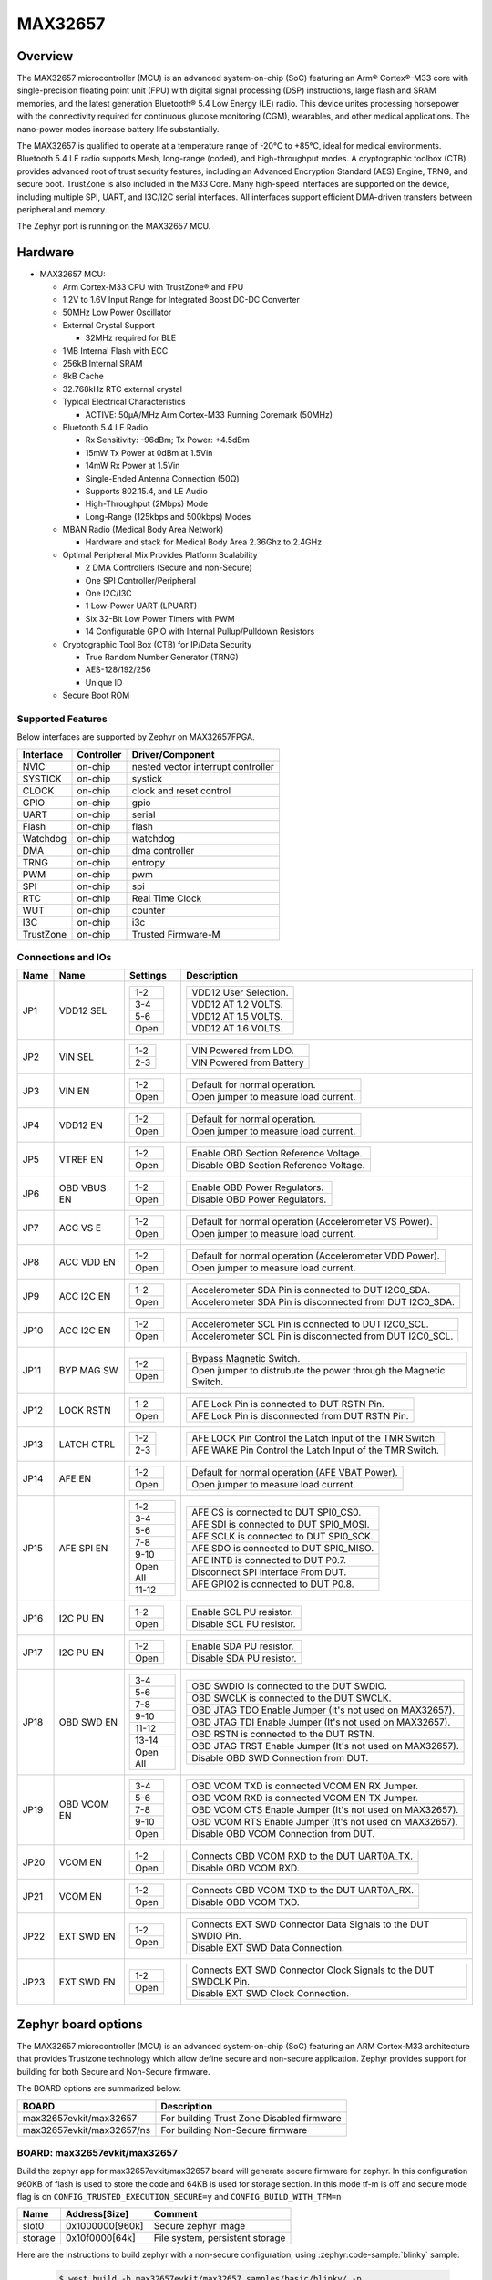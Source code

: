 .. _max32657_evkit:

MAX32657
########

Overview
********

The MAX32657 microcontroller (MCU) is an advanced system-on-chip (SoC)
featuring an Arm® Cortex®-M33 core with single-precision floating point unit (FPU)
with digital signal processing (DSP) instructions, large flash and SRAM memories,
and the latest generation Bluetooth® 5.4 Low Energy (LE) radio.
This device unites processing horsepower with the connectivity required for
continuous glucose monitoring (CGM), wearables, and other medical applications.
The nano-power modes increase battery life substantially.

The MAX32657 is qualified to operate at a temperature range of -20°C to +85°C,
ideal for medical environments.
Bluetooth 5.4 LE radio supports Mesh, long-range (coded), and high-throughput modes.
A cryptographic toolbox (CTB) provides advanced root of trust security features,
including an Advanced Encryption Standard (AES) Engine, TRNG, and secure boot.
TrustZone is also included in the M33 Core.
Many high-speed interfaces are supported on the device, including multiple SPI, UART,
and I3C/I2C serial interfaces.
All interfaces support efficient DMA-driven transfers between peripheral and memory.


The Zephyr port is running on the MAX32657 MCU.

.. image:: img/max32657evkit.webp
   :align: center
   :alt: MAX32657EVKIT EVKIT


Hardware
********

- MAX32657 MCU:

  - Arm Cortex-M33 CPU with TrustZone® and FPU
  - 1.2V to 1.6V Input Range for Integrated Boost DC-DC Converter
  - 50MHz Low Power Oscillator
  - External Crystal Support

    - 32MHz required for BLE

  - 1MB Internal Flash with ECC
  - 256kB Internal SRAM
  - 8kB Cache
  - 32.768kHz RTC external crystal

  - Typical Electrical Characteristics

    - ACTIVE: 50μA/MHz Arm Cortex-M33 Running Coremark (50MHz)

  - Bluetooth 5.4 LE Radio

    - Rx Sensitivity: -96dBm; Tx Power: +4.5dBm
    - 15mW Tx Power at 0dBm at 1.5Vin
    - 14mW Rx Power at 1.5Vin
    - Single-Ended Antenna Connection (50Ω)
    - Supports 802.15.4, and LE Audio
    - High-Throughput (2Mbps) Mode
    - Long-Range (125kbps and 500kbps) Modes

  - MBAN Radio (Medical Body Area Network)

    - Hardware and stack for Medical Body Area 2.36Ghz to 2.4GHz

  - Optimal Peripheral Mix Provides Platform Scalability

    - 2 DMA Controllers (Secure and non-Secure)
    - One SPI Controller/Peripheral
    - One I2C/I3C
    - 1 Low-Power UART (LPUART)
    - Six 32-Bit Low Power Timers with PWM
    - 14 Configurable GPIO with Internal Pullup/Pulldown Resistors

  - Cryptographic Tool Box (CTB) for IP/Data Security

    - True Random Number Generator (TRNG)
    - AES-128/192/256
    - Unique ID

  - Secure Boot ROM


Supported Features
==================

Below interfaces are supported by Zephyr on MAX32657FPGA.

+-----------+------------+-------------------------------------+
| Interface | Controller | Driver/Component                    |
+===========+============+=====================================+
| NVIC      | on-chip    | nested vector interrupt controller  |
+-----------+------------+-------------------------------------+
| SYSTICK   | on-chip    | systick                             |
+-----------+------------+-------------------------------------+
| CLOCK     | on-chip    | clock and reset control             |
+-----------+------------+-------------------------------------+
| GPIO      | on-chip    | gpio                                |
+-----------+------------+-------------------------------------+
| UART      | on-chip    | serial                              |
+-----------+------------+-------------------------------------+
| Flash     | on-chip    | flash                               |
+-----------+------------+-------------------------------------+
| Watchdog  | on-chip    | watchdog                            |
+-----------+------------+-------------------------------------+
| DMA       | on-chip    | dma controller                      |
+-----------+------------+-------------------------------------+
| TRNG      | on-chip    | entropy                             |
+-----------+------------+-------------------------------------+
| PWM       | on-chip    | pwm                                 |
+-----------+------------+-------------------------------------+
| SPI       | on-chip    | spi                                 |
+-----------+------------+-------------------------------------+
| RTC       | on-chip    | Real Time Clock                     |
+-----------+------------+-------------------------------------+
| WUT       | on-chip    | counter                             |
+-----------+------------+-------------------------------------+
| I3C       | on-chip    | i3c                                 |
+-----------+------------+-------------------------------------+
| TrustZone | on-chip    | Trusted Firmware-M                  |
+-----------+------------+-------------------------------------+


Connections and IOs
===================

+-----------+---------------+---------------+--------------------------------------------------------------------------------------------------+
| Name      | Name          | Settings      | Description                                                                                      |
+===========+===============+===============+==================================================================================================+
| JP1       | VDD12 SEL     |               |                                                                                                  |
|           |               | +-----------+ |  +-------------------------------------------------------------------------------+               |
|           |               | | 1-2       | |  | VDD12 User Selection.                                                         |               |
|           |               | +-----------+ |  +-------------------------------------------------------------------------------+               |
|           |               | | 3-4       | |  |  VDD12 AT 1.2 VOLTS.                                                          |               |
|           |               | +-----------+ |  +-------------------------------------------------------------------------------+               |
|           |               | | 5-6       | |  | VDD12 AT 1.5 VOLTS.                                                           |               |
|           |               | +-----------+ |  +-------------------------------------------------------------------------------+               |
|           |               | | Open      | |  |  VDD12 AT 1.6 VOLTS.                                                          |               |
|           |               | +-----------+ |  +-------------------------------------------------------------------------------+               |
|           |               |               |                                                                                                  |
+-----------+---------------+---------------+--------------------------------------------------------------------------------------------------+
| JP2       | VIN SEL       | +-----------+ |  +-------------------------------------------------------------------------------+               |
|           |               | | 1-2       | |  | VIN Powered from LDO.                                                         |               |
|           |               | +-----------+ |  +-------------------------------------------------------------------------------+               |
|           |               | | 2-3       | |  | VIN Powered from Battery                                                      |               |
|           |               | +-----------+ |  +-------------------------------------------------------------------------------+               |
|           |               |               |                                                                                                  |
+-----------+---------------+---------------+--------------------------------------------------------------------------------------------------+
| JP3       | VIN EN        | +-----------+ |  +-------------------------------------------------------------------------------+               |
|           |               | | 1-2       | |  | Default for normal operation.                                                 |               |
|           |               | +-----------+ |  +-------------------------------------------------------------------------------+               |
|           |               | | Open      | |  | Open jumper to measure load current.                                          |               |
|           |               | +-----------+ |  +-------------------------------------------------------------------------------+               |
|           |               |               |                                                                                                  |
+-----------+---------------+---------------+--------------------------------------------------------------------------------------------------+
| JP4       | VDD12 EN      | +-----------+ |  +-------------------------------------------------------------------------------+               |
|           |               | | 1-2       | |  | Default for normal operation.                                                 |               |
|           |               | +-----------+ |  +-------------------------------------------------------------------------------+               |
|           |               | | Open      | |  | Open jumper to measure load current.                                          |               |
|           |               | +-----------+ |  +-------------------------------------------------------------------------------+               |
|           |               |               |                                                                                                  |
+-----------+---------------+---------------+--------------------------------------------------------------------------------------------------+
| JP5       | VTREF EN      | +-----------+ |  +-------------------------------------------------------------------------------+               |
|           |               | | 1-2       | |  | Enable OBD Section Reference Voltage.                                         |               |
|           |               | +-----------+ |  +-------------------------------------------------------------------------------+               |
|           |               | | Open      | |  | Disable OBD Section Reference Voltage.                                        |               |
|           |               | +-----------+ |  +-------------------------------------------------------------------------------+               |
|           |               |               |                                                                                                  |
+-----------+---------------+---------------+--------------------------------------------------------------------------------------------------+
| JP6       | OBD VBUS EN   | +-----------+ |  +-------------------------------------------------------------------------------+               |
|           |               | | 1-2       | |  | Enable OBD Power Regulators.                                                  |               |
|           |               | +-----------+ |  +-------------------------------------------------------------------------------+               |
|           |               | | Open      | |  | Disable OBD Power Regulators.                                                 |               |
|           |               | +-----------+ |  +-------------------------------------------------------------------------------+               |
|           |               |               |                                                                                                  |
+-----------+---------------+---------------+--------------------------------------------------------------------------------------------------+
| JP7       | ACC VS E      | +-----------+ |  +-------------------------------------------------------------------------------+               |
|           |               | | 1-2       | |  | Default for normal operation (Accelerometer VS Power).                        |               |
|           |               | +-----------+ |  +-------------------------------------------------------------------------------+               |
|           |               | | Open      | |  | Open jumper to measure load current.                                          |               |
|           |               | +-----------+ |  +-------------------------------------------------------------------------------+               |
|           |               |               |                                                                                                  |
+-----------+---------------+---------------+--------------------------------------------------------------------------------------------------+
| JP8       | ACC VDD EN    | +-----------+ |  +-------------------------------------------------------------------------------+               |
|           |               | | 1-2       | |  | Default for normal operation (Accelerometer VDD Power).                       |               |
|           |               | +-----------+ |  +-------------------------------------------------------------------------------+               |
|           |               | | Open      | |  | Open jumper to measure load current.                                          |               |
|           |               | +-----------+ |  +-------------------------------------------------------------------------------+               |
|           |               |               |                                                                                                  |
+-----------+---------------+---------------+--------------------------------------------------------------------------------------------------+
| JP9       | ACC I2C EN    | +-----------+ |  +-------------------------------------------------------------------------------+               |
|           |               | | 1-2       | |  | Accelerometer SDA Pin is connected to DUT I2C0_SDA.                           |               |
|           |               | +-----------+ |  +-------------------------------------------------------------------------------+               |
|           |               | | Open      | |  | Accelerometer SDA Pin is disconnected from DUT I2C0_SDA.                      |               |
|           |               | +-----------+ |  +-------------------------------------------------------------------------------+               |
|           |               |               |                                                                                                  |
+-----------+---------------+---------------+--------------------------------------------------------------------------------------------------+
| JP10      | ACC I2C EN    | +-----------+ |  +-------------------------------------------------------------------------------+               |
|           |               | | 1-2       | |  | Accelerometer SCL Pin is connected to DUT I2C0_SCL.                           |               |
|           |               | +-----------+ |  +-------------------------------------------------------------------------------+               |
|           |               | | Open      | |  | Accelerometer SCL Pin is disconnected from DUT I2C0_SCL.                      |               |
|           |               | +-----------+ |  +-------------------------------------------------------------------------------+               |
|           |               |               |                                                                                                  |
+-----------+---------------+---------------+--------------------------------------------------------------------------------------------------+
| JP11      | BYP MAG SW    | +-----------+ |  +-------------------------------------------------------------------------------+               |
|           |               | | 1-2       | |  | Bypass Magnetic Switch.                                                       |               |
|           |               | +-----------+ |  +-------------------------------------------------------------------------------+               |
|           |               | | Open      | |  | Open jumper to distrubute the power through the Magnetic Switch.              |               |
|           |               | +-----------+ |  +-------------------------------------------------------------------------------+               |
|           |               |               |                                                                                                  |
+-----------+---------------+---------------+--------------------------------------------------------------------------------------------------+
| JP12      | LOCK RSTN     | +-----------+ |  +-------------------------------------------------------------------------------+               |
|           |               | | 1-2       | |  | AFE Lock Pin is connected to DUT RSTN Pin.                                    |               |
|           |               | +-----------+ |  +-------------------------------------------------------------------------------+               |
|           |               | | Open      | |  | AFE Lock Pin is disconnected from DUT RSTN Pin.                               |               |
|           |               | +-----------+ |  +-------------------------------------------------------------------------------+               |
|           |               |               |                                                                                                  |
+-----------+---------------+---------------+--------------------------------------------------------------------------------------------------+
| JP13      | LATCH CTRL    | +-----------+ |  +-------------------------------------------------------------------------------+               |
|           |               | | 1-2       | |  | AFE LOCK Pin Control the Latch Input of the TMR Switch.                       |               |
|           |               | +-----------+ |  +-------------------------------------------------------------------------------+               |
|           |               | | 2-3       | |  | AFE WAKE Pin Control the Latch Input of the TMR Switch.                       |               |
|           |               | +-----------+ |  +-------------------------------------------------------------------------------+               |
|           |               |               |                                                                                                  |
+-----------+---------------+---------------+--------------------------------------------------------------------------------------------------+
| JP14      | AFE EN        | +-----------+ |  +-------------------------------------------------------------------------------+               |
|           |               | | 1-2       | |  | Default for normal operation (AFE VBAT Power).                                |               |
|           |               | +-----------+ |  +-------------------------------------------------------------------------------+               |
|           |               | | Open      | |  | Open jumper to measure load current.                                          |               |
|           |               | +-----------+ |  +-------------------------------------------------------------------------------+               |
|           |               |               |                                                                                                  |
+-----------+---------------+---------------+--------------------------------------------------------------------------------------------------+
| JP15      | AFE SPI EN    | +-----------+ |  +-------------------------------------------------------------------------------+               |
|           |               | | 1-2       | |  | AFE CS is connected to DUT SPI0_CS0.                                          |               |
|           |               | +-----------+ |  +-------------------------------------------------------------------------------+               |
|           |               | | 3-4       | |  | AFE SDI is connected to DUT SPI0_MOSI.                                        |               |
|           |               | +-----------+ |  +-------------------------------------------------------------------------------+               |
|           |               | | 5-6       | |  | AFE SCLK is connected to DUT SPI0_SCK.                                        |               |
|           |               | +-----------+ |  +-------------------------------------------------------------------------------+               |
|           |               | | 7-8       | |  | AFE SDO is connected to DUT SPI0_MISO.                                        |               |
|           |               | +-----------+ |  +-------------------------------------------------------------------------------+               |
|           |               | | 9-10      | |  | AFE INTB is connected to DUT P0.7.                                            |               |
|           |               | +-----------+ |  +-------------------------------------------------------------------------------+               |
|           |               | | Open All  | |  | Disconnect SPI Interface From DUT.                                            |               |
|           |               | +-----------+ |  +-------------------------------------------------------------------------------+               |
|           |               | | 11-12     | |  | AFE GPIO2 is connected to DUT P0.8.                                           |               |
|           |               | +-----------+ |  +-------------------------------------------------------------------------------+               |
|           |               |               |                                                                                                  |
+-----------+---------------+---------------+--------------------------------------------------------------------------------------------------+
| JP16      | I2C PU EN     | +-----------+ |  +-------------------------------------------------------------------------------+               |
|           |               | | 1-2       | |  | Enable SCL PU resistor.                                                       |               |
|           |               | +-----------+ |  +-------------------------------------------------------------------------------+               |
|           |               | | Open      | |  | Disable SCL PU resistor.                                                      |               |
|           |               | +-----------+ |  +-------------------------------------------------------------------------------+               |
|           |               |               |                                                                                                  |
+-----------+---------------+---------------+--------------------------------------------------------------------------------------------------+
| JP17      | I2C PU EN     | +-----------+ |  +-------------------------------------------------------------------------------+               |
|           |               | | 1-2       | |  | Enable SDA PU resistor.                                                       |               |
|           |               | +-----------+ |  +-------------------------------------------------------------------------------+               |
|           |               | | Open      | |  | Disable SDA PU resistor.                                                      |               |
|           |               | +-----------+ |  +-------------------------------------------------------------------------------+               |
|           |               |               |                                                                                                  |
+-----------+---------------+---------------+--------------------------------------------------------------------------------------------------+
| JP18      | OBD SWD EN    | +-----------+ |  +-------------------------------------------------------------------------------+               |
|           |               | | 3-4       | |  | OBD SWDIO is connected to the DUT SWDIO.                                      |               |
|           |               | +-----------+ |  +-------------------------------------------------------------------------------+               |
|           |               | | 5-6       | |  | OBD SWCLK is connected to the DUT SWCLK.                                      |               |
|           |               | +-----------+ |  +-------------------------------------------------------------------------------+               |
|           |               | | 7-8       | |  | OBD JTAG TDO Enable Jumper (It's not used on MAX32657).                       |               |
|           |               | +-----------+ |  +-------------------------------------------------------------------------------+               |
|           |               | | 9-10      | |  | OBD JTAG TDI Enable Jumper (It's not used on MAX32657).                       |               |
|           |               | +-----------+ |  +-------------------------------------------------------------------------------+               |
|           |               | | 11-12     | |  | OBD RSTN is connected to the DUT RSTN.                                        |               |
|           |               | +-----------+ |  +-------------------------------------------------------------------------------+               |
|           |               | | 13-14     | |  | OBD JTAG TRST Enable Jumper (It's not used on MAX32657).                      |               |
|           |               | +-----------+ |  +-------------------------------------------------------------------------------+               |
|           |               | | Open All  | |  | Disable OBD SWD Connection from DUT.                                          |               |
|           |               | +-----------+ |  +-------------------------------------------------------------------------------+               |
|           |               |               |                                                                                                  |
+-----------+---------------+---------------+--------------------------------------------------------------------------------------------------+
| JP19      | OBD VCOM EN   | +-----------+ |  +-------------------------------------------------------------------------------+               |
|           |               | | 3-4       | |  | OBD VCOM TXD is connected VCOM EN  RX Jumper.                                 |               |
|           |               | +-----------+ |  +-------------------------------------------------------------------------------+               |
|           |               | | 5-6       | |  | OBD VCOM RXD is connected VCOM EN  TX Jumper.                                 |               |
|           |               | +-----------+ |  +-------------------------------------------------------------------------------+               |
|           |               | | 7-8       | |  | OBD VCOM CTS Enable Jumper (It's not used on MAX32657).                       |               |
|           |               | +-----------+ |  +-------------------------------------------------------------------------------+               |
|           |               | | 9-10      | |  | OBD VCOM RTS Enable Jumper (It's not used on MAX32657).                       |               |
|           |               | +-----------+ |  +-------------------------------------------------------------------------------+               |
|           |               | | Open      | |  | Disable OBD VCOM Connection from DUT.                                         |               |
|           |               | +-----------+ |  +-------------------------------------------------------------------------------+               |
|           |               |               |                                                                                                  |
+-----------+---------------+---------------+--------------------------------------------------------------------------------------------------+
| JP20      | VCOM EN       | +-----------+ |  +-------------------------------------------------------------------------------+               |
|           |               | | 1-2       | |  | Connects OBD VCOM RXD to the DUT UART0A_TX.                                   |               |
|           |               | +-----------+ |  +-------------------------------------------------------------------------------+               |
|           |               | | Open      | |  | Disable OBD VCOM RXD.                                                         |               |
|           |               | +-----------+ |  +-------------------------------------------------------------------------------+               |
|           |               |               |                                                                                                  |
+-----------+---------------+---------------+--------------------------------------------------------------------------------------------------+
| JP21      | VCOM EN       | +-----------+ |  +-------------------------------------------------------------------------------+               |
|           |               | | 1-2       | |  | Connects OBD VCOM TXD to the DUT UART0A_RX.                                   |               |
|           |               | +-----------+ |  +-------------------------------------------------------------------------------+               |
|           |               | | Open      | |  | Disable OBD VCOM TXD.                                                         |               |
|           |               | +-----------+ |  +-------------------------------------------------------------------------------+               |
|           |               |               |                                                                                                  |
+-----------+---------------+---------------+--------------------------------------------------------------------------------------------------+
| JP22      | EXT SWD EN    | +-----------+ |  +-------------------------------------------------------------------------------+               |
|           |               | | 1-2       | |  | Connects EXT SWD Connector Data Signals to the DUT SWDIO Pin.                 |               |
|           |               | +-----------+ |  +-------------------------------------------------------------------------------+               |
|           |               | | Open      | |  | Disable EXT SWD Data Connection.                                              |               |
|           |               | +-----------+ |  +-------------------------------------------------------------------------------+               |
|           |               |               |                                                                                                  |
+-----------+---------------+---------------+--------------------------------------------------------------------------------------------------+
| JP23      | EXT SWD EN    | +-----------+ |  +-------------------------------------------------------------------------------+               |
|           |               | | 1-2       | |  | Connects EXT SWD Connector Clock Signals to the DUT SWDCLK Pin.               |               |
|           |               | +-----------+ |  +-------------------------------------------------------------------------------+               |
|           |               | | Open      | |  | Disable EXT SWD Clock Connection.                                             |               |
|           |               | +-----------+ |  +-------------------------------------------------------------------------------+               |
|           |               |               |                                                                                                  |
+-----------+---------------+---------------+--------------------------------------------------------------------------------------------------+


Zephyr board options
********************

The MAX32657 microcontroller (MCU) is an advanced system-on-chip (SoC)
featuring an ARM Cortex-M33 architecture that provides Trustzone technology
which allow define secure and non-secure application.
Zephyr provides support for building for both Secure and Non-Secure firmware.

The BOARD options are summarized below:

+-------------------------------+-------------------------------------------+
| BOARD                         | Description                               |
+===============================+===========================================+
| max32657evkit/max32657        | For building Trust Zone Disabled firmware |
+-------------------------------+-------------------------------------------+
| max32657evkit/max32657/ns     | For building Non-Secure firmware          |
+-------------------------------+-------------------------------------------+


BOARD: max32657evkit/max32657
=============================

Build the zephyr app for max32657evkit/max32657 board will generate secure firmware
for zephyr. In this configuration 960KB of flash is used to store the code and 64KB
is used for storage section. In this mode tf-m is off and secure mode flag is on
``CONFIG_TRUSTED_EXECUTION_SECURE=y`` and ``CONFIG_BUILD_WITH_TFM=n``

+----------+------------------+---------------------------------+
| Name     | Address[Size]    | Comment                         |
+==========+==================+=================================+
| slot0    | 0x1000000[960k]  | Secure zephyr image             |
+----------+------------------+---------------------------------+
| storage  | 0x10f0000[64k]   | File system, persistent storage |
+----------+------------------+---------------------------------+

Here are the instructions to build zephyr with a non-secure configuration,
using :zephyr:code-sample:`blinky` sample:

   .. code-block:: bash

      $ west build -b max32657evkit/max32657 samples/basic/blinky/ -p


BOARD: max32657evkit/max32657/ns
================================

The max32657evkit/max32657/ns board configuration is used to build the secure firmware
image using TF-M (``CONFIG_BUILD_WITH_TFM=y``) and the non-secure firmware image
using Zephyr (``CONFIG_TRUSTED_EXECUTION_NONSECURE=y``).

Here are the instructions to build zephyr with a non-secure configuration,
using :zephyr:code-sample:`blinky` sample:

   .. code-block:: bash

      $ west build -b max32657evkit/max32657/ns samples/basic/blinky/ -p

The above command will:
 * Build a bootloader image (MCUboot)
 * Build a TF-M (secure) firmware image
 * Build Zephyr application as non-secure firmware image
 * Merge them as ``tfm_merged.hex`` which contain all images.


Memory mappings
---------------

MAX32657 1MB flash and 256KB RAM split to define section for MCUBoot,
TF-M (S), Zephyr (NS) and storage that used for secure services and configurations.
Default layout of MAX32657 is listed in below table.

+----------+------------------+---------------------------------+
| Name     | Address[Size]    | Comment                         |
+==========+==================+=================================+
| boot     | 0x1000000[64K]   | MCU Bootloader                  |
+----------+------------------+---------------------------------+
| slot0    | 0x1010000[320k]  | Secure image slot0 (TF-M)       |
+----------+------------------+---------------------------------+
| slot0_ns | 0x1060000[576k]  | Non-secure image slot0 (Zephyr) |
+----------+------------------+---------------------------------+
| slot1    | 0x10F0000[0k]    | Updates slot0 image             |
+----------+------------------+---------------------------------+
| slot1_ns | 0x10F0000[0k]    | Updates slot0_ns image          |
+----------+------------------+---------------------------------+
| storage  | 0x10f0000[64k]   | File system, persistent storage |
+----------+------------------+---------------------------------+


+----------------+------------------+-------------------+
| RAM            | Address[Size]    | Comment           |
+================+==================+===================+
| secure_ram     | 0x20000000[128k] | Secure memory     |
+----------------+------------------+-------------------+
| non_secure_ram | 0x20020000[128k] | Non-Secure memory |
+----------------+------------------+-------------------+


Flash memory layout are defines both on zephyr board file and `Trusted Firmware M`_ (TF-M) project
these definition shall be match. Zephyr defines it in
:zephyr_file:`boards/adi/max32657evkit/max32657evkit_max32657_common.dtsi`
file under flash section. TF-M project define them in
:zephyr_file:`../modules/tee/tf-m/trusted-firmware-m/platform/ext/target/adi/max32657/partition/flash_layout.h file.`
If you would like to update flash region for your application you shall update related section in
these files.

Additionally, the firmware update feature requires slot1 and slot1_ns sections to be defined.
Their section size set to 0 by default due to the firmware update feature not being included by default.


Trusted Edge Security Architecture (TESA)
-----------------------------------------

Analog Devices Inc. (ADI) security offering for the Intelligent Edge is called
"Trusted Edge Security Architecture" (TESA).
The TESA offering provides the foundational layer of security for customers by binding
industry-standard crypto APIs with the hardware accelerated security capabilities.
ADI provides TESA solutions with TF-M, to use ADI TESA cryptographics APIs instead of MBEDTLS
users need to set ``CONFIG_ADI_TESA=y`` flag on Zephyr side.
If this flag has been enabled the default MBEDTLS crypto library is going to be replaced
with TESA on TF-M.


Peripherals and Memory Ownership
--------------------------------

The ARM Security Extensions model allows system developers to partition device hardware and
software resources, so that they exist in either the Secure world for the security subsystem,
or the Normal world for everything else. Correct system design can ensure that no Secure world
assets can be accessed from the Normal world. A Secure design places all sensitive resources
in the Secure world, and ideally has robust software running that can protect assets against
a wide range of possible software attacks (`1`_).

MPC (Memory Protection Controller) and PPC (Peripheral Protection Controller) are allow to
protect memory and peripheral. Incase of need peripheral and flash ownership can be updated in
:zephyr_file:`../modules/tee/tf-m/trusted-firmware-m/platform/ext/target/adi/max32657/target_cfg.c`
file by updating "ns_mpc_config_arr" and "ns_periph_arr" array content.

As an example for below ns_periph_arr array configuration TRNG is not going to be accessible
by non-secure. All other peripehral is going to be accessible by NS world.
The peripheral commented in ns_periph_arr array is not be accessible by NS world.

uint8_t ns_periph_arr[] = {

|    SPC_GCR,
|    SPC_SIR,
|    SPC_FCR,
|    SPC_WDT,
|    SPC_AES,
|    SPC_AESKEY,
|    SPC_CRC,
|    SPC_GPIO0,
|    SPC_TIMER0,
|    SPC_TIMER1,
|    SPC_TIMER2,
|    SPC_TIMER3,
|    SPC_TIMER4,
|    SPC_TIMER5,
|    SPC_I3C,
|    SPC_UART,
|    SPC_SPI,
|    // SPC_TRNG,
|    SPC_BTLE_DBB,
|    SPC_BTLE_RFFE,
|    SPC_RSTZ,
|    SPC_BOOST,
|    SPC_BBSIR,
|    SPC_BBFCR,
|    SPC_RTC,
|    SPC_WUT0,
|    SPC_WUT1,
|    SPC_PWR,
|    SPC_MCR,
};

.. note::

   TRNG and AES hardware blocks are required for TFM when ADI cryptographic library is
   enabled (by ``CONFIG_ADI_TESA=y`` flag). When enabled, the ownership of the peripherals is
   in the secure domain, and non-secure access is not allowed.

Programming and Debugging
*************************

Flashing
========

Here is an example for the :zephyr:code-sample:`hello_world` application. This example uses the
:ref:`jlink-debug-host-tools` as default.

.. zephyr-app-commands::
   :zephyr-app: samples/hello_world
   :board: max32657evkit/max32657/
   :goals: flash

Open a serial terminal, reset the board (press the RESET button), and you should
see the following message in the terminal:

.. code-block:: console

   ***** Booting Zephyr OS build v4.0.0 *****
   Hello World! max32657evkit/max32657

Building and flashing secure/non-secure with Arm |reg| TrustZone |reg|
----------------------------------------------------------------------
The TF-M integration samples can be run using the
``max32657evkit/max32657/ns`` target. To run we need to manually flash
the resulting image (``tfm_merged.hex``) with a J-Link as follows
(reset and erase are for recovering a locked core):

.. zephyr-app-commands::
   :zephyr-app: samples/hello_world
   :board: max32657evkit/max32657/ns
   :goals: build

.. code-block:: console

      west flash --hex-file build/zephyr/tfm_merged.hex

.. code-block:: console

   [INF] Starting bootloader
   [WRN] This device was provisioned with dummy keys. This device is NOT SECURE
   [INF] PSA Crypto init done, sig_type: RSA-3072
   [WRN] Cannot upgrade: slots have non-compatible sectors
   [WRN] Cannot upgrade: slots have non-compatible sectors
   [INF] Bootloader chainload address offset: 0x10000
   [INF] Jumping to the first image slot
   ***** Booting Zephyr OS build v4.0.0 *****
   Hello World! max32657evkit/max32657/ns


Debugging
=========

Here is an example for the :zephyr:code-sample:`hello_world` application. This example uses the
:ref:`jlink-debug-host-tools` as default.

.. zephyr-app-commands::
   :zephyr-app: samples/hello_world
   :board: max32657evkit/max32657/
   :goals: debug

Open a serial terminal, step through the application in your debugger, and you
should see the following message in the terminal:

.. code-block:: console

   ***** Booting Zephyr OS build v4.0.0 *****
   Hello World! max32657evkit/max32657/


References
**********

.. _1:
   https://developer.arm.com/documentation/100935/0100/The-TrustZone-hardware-architecture-

.. _Trusted Firmware M:
   https://tf-m-user-guide.trustedfirmware.org/building/tfm_build_instruction.html

